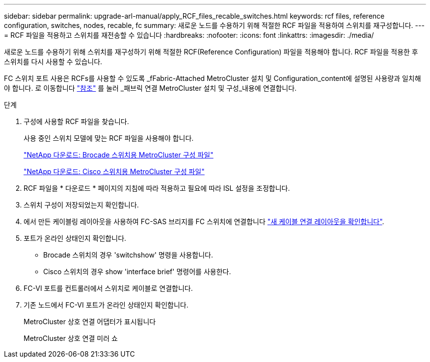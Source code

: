 ---
sidebar: sidebar 
permalink: upgrade-arl-manual/apply_RCF_files_recable_switches.html 
keywords: rcf files, reference configuration, switches, nodes, recable, fc 
summary: 새로운 노드를 수용하기 위해 적절한 RCF 파일을 적용하여 스위치를 재구성합니다. 
---
= RCF 파일을 적용하고 스위치를 재전송할 수 있습니다
:hardbreaks:
:nofooter: 
:icons: font
:linkattrs: 
:imagesdir: ./media/


[role="lead"]
새로운 노드를 수용하기 위해 스위치를 재구성하기 위해 적절한 RCF(Reference Configuration) 파일을 적용해야 합니다. RCF 파일을 적용한 후 스위치를 다시 사용할 수 있습니다.

FC 스위치 포트 사용은 RCFs를 사용할 수 있도록 _fFabric-Attached MetroCluster 설치 및 Configuration_content에 설명된 사용량과 일치해야 합니다. 로 이동합니다 link:other_references.html["참조"] 를 눌러 _패브릭 연결 MetroCluster 설치 및 구성_내용에 연결합니다.

.단계
. 구성에 사용할 RCF 파일을 찾습니다.
+
사용 중인 스위치 모델에 맞는 RCF 파일을 사용해야 합니다.

+
link:http://mysupport.netapp.com/NOW/download/software/metrocluster_brocade/sanswitch/index.shtml["NetApp 다운로드: Brocade 스위치용 MetroCluster 구성 파일"]

+
link:http://mysupport.netapp.com/NOW/download/software/metrocluster_cisco/sanswitch/index.shtml["NetApp 다운로드: Cisco 스위치용 MetroCluster 구성 파일"]

. RCF 파일을 * 다운로드 * 페이지의 지침에 따라 적용하고 필요에 따라 ISL 설정을 조정합니다.
. 스위치 구성이 저장되었는지 확인합니다.
. 에서 만든 케이블링 레이아웃을 사용하여 FC-SAS 브리지를 FC 스위치에 연결합니다 link:determine_new_cabling_layout.html["새 케이블 연결 레이아웃을 확인합니다"].
. 포트가 온라인 상태인지 확인합니다.
+
** Brocade 스위치의 경우 'switchshow' 명령을 사용합니다.
** Cisco 스위치의 경우 show 'interface brief' 명령어를 사용한다.


. FC-VI 포트를 컨트롤러에서 스위치로 케이블로 연결합니다.
. 기존 노드에서 FC-VI 포트가 온라인 상태인지 확인합니다.
+
MetroCluster 상호 연결 어댑터가 표시됩니다

+
MetroCluster 상호 연결 미러 쇼


